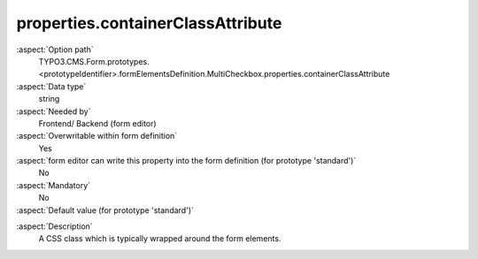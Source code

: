 properties.containerClassAttribute
----------------------------------

:aspect:`Option path`
      TYPO3.CMS.Form.prototypes.<prototypeIdentifier>.formElementsDefinition.MultiCheckbox.properties.containerClassAttribute

:aspect:`Data type`
      string

:aspect:`Needed by`
      Frontend/ Backend (form editor)

:aspect:`Overwritable within form definition`
      Yes

:aspect:`form editor can write this property into the form definition (for prototype 'standard')`
      No

:aspect:`Mandatory`
      No

:aspect:`Default value (for prototype 'standard')`
      .. code-block:: yaml
         :linenos:
         :emphasize-lines: 3

         MultiCheckbox:
           properties:
             containerClassAttribute: 'input checkbox'
             elementClassAttribute: ''
             elementErrorClassAttribute: error

.. :aspect:`Good to know`
      ToDo

:aspect:`Description`
      A CSS class which is typically wrapped around the form elements.